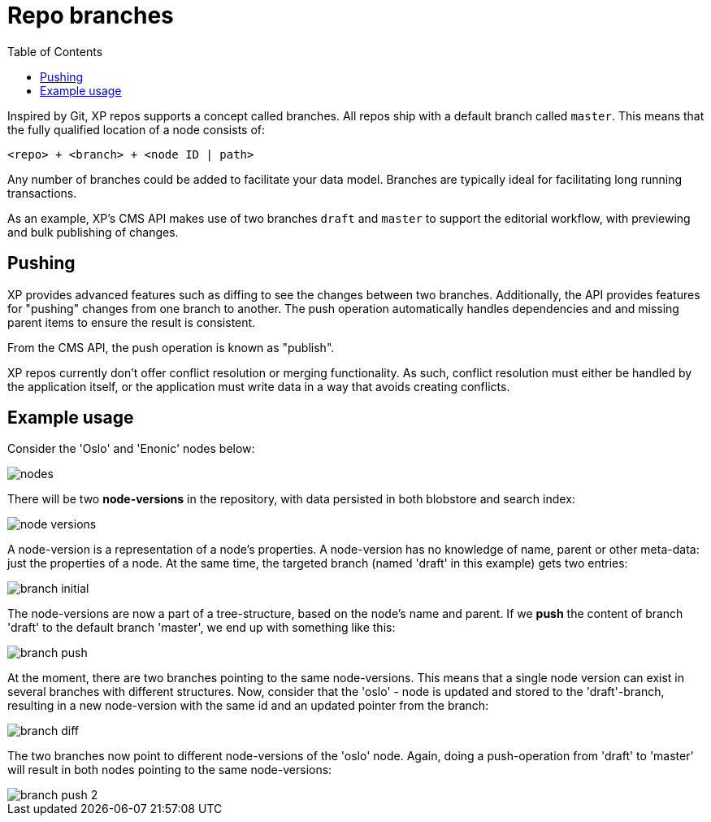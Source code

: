 = Repo branches
:toc: right
:imagesdir: images


Inspired by Git, XP repos supports a concept called branches.
All repos ship with a default branch called `master`.
This means that the fully qualified location of a node consists of:

  <repo> + <branch> + <node ID | path>

Any number of branches could be added to facilitate your data model.
Branches are typically ideal for facilitating long running transactions.

As an example, XP's CMS API makes use of two branches `draft` and `master` to support the editorial workflow, with previewing and bulk publishing of changes.

== Pushing

XP provides advanced features such as diffing to see the changes between two branches.
Additionally, the API provides features for "pushing" changes from one branch to another.
The push operation automatically handles dependencies and and missing parent items to ensure the result is consistent.

From the CMS API, the push operation is known as "publish".

XP repos currently don't offer conflict resolution or merging functionality.
As such, conflict resolution must either be handled by the application itself, or the application must write data in a way that avoids creating conflicts.

== Example usage

Consider the 'Oslo' and 'Enonic' nodes below:

image::nodes.png[]

There will be two *node-versions* in the repository, with data persisted in both blobstore and search index:

image::node-versions.png[]

A node-version is a representation of a node's properties. A node-version has no knowledge of name, parent or other meta-data: just the properties of a node.
At the same time, the targeted branch (named 'draft' in this example) gets two entries:

image::branch_initial.png[]

The node-versions are now a part of a tree-structure, based on the node's name and parent.
If we *push* the content of branch 'draft' to the default branch 'master', we end up with something like this:

image::branch_push.png[]

At the moment, there are two branches pointing to the same node-versions. This means that a single node version can exist in several branches with different structures.
Now, consider that the 'oslo' - node is updated and stored to the 'draft'-branch, resulting in a new node-version with the same id and an updated pointer from the branch:

image::branch_diff.png[]

The two branches now point to different node-versions of the 'oslo' node.
Again, doing a push-operation from 'draft' to 'master' will result in both nodes pointing to the same node-versions:

image::branch_push_2.png[]
